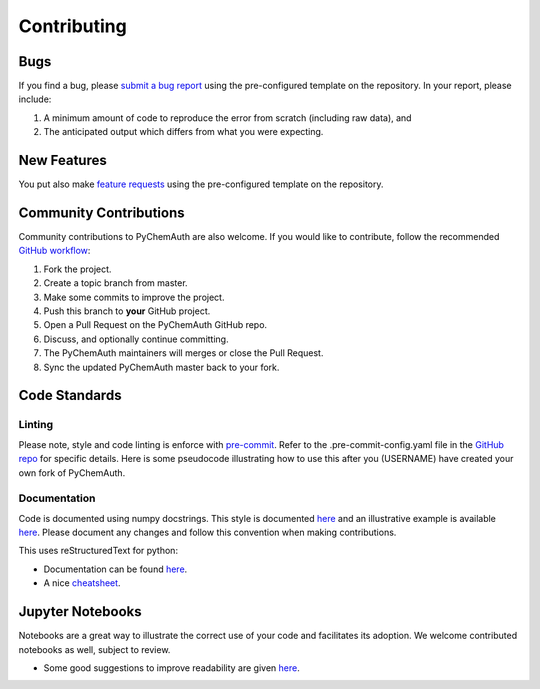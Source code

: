 Contributing
============

Bugs
####

If you find a bug, please `submit a bug report <https://github.com/mahynski/pychemauth/issues/new/choose>`_ using the pre-configured template on the repository.  In your report, please include:

1. A minimum amount of code to reproduce the error from scratch (including raw data), and
2. The anticipated output which differs from what you were expecting.

New Features
############

You put also make `feature requests <https://github.com/mahynski/pychemauth/issues/new/choose>`_ using the pre-configured template on the repository.

Community Contributions
########################

Community contributions to PyChemAuth are also welcome.  If you would like to contribute, follow the recommended `GitHub workflow <https://git-scm.com/book/en/v2/GitHub-Contributing-to-a-Project>`_:

1. Fork the project.
2. Create a topic branch from master.
3. Make some commits to improve the project.
4. Push this branch to **your** GitHub project.
5. Open a Pull Request on the PyChemAuth GitHub repo.
6. Discuss, and optionally continue committing.
7. The PyChemAuth maintainers will merges or close the Pull Request.
8. Sync the updated PyChemAuth master back to your fork.

Code Standards
##############

Linting
*******

Please note, style and code linting is enforce with `pre-commit <https://pre-commit.com/>`_.  Refer to the .pre-commit-config.yaml file in the `GitHub repo <https://github.com/mahynski/pychemauth>`_ for specific details.  
Here is some pseudocode illustrating how to use this after you (USERNAME) have created your own fork of PyChemAuth.

.. code-block:: bash
   :linenos:

   git clone https://github.com/USERNAME/forked-pychemauth.git
   cd pychemauth
   pip install pre-commit
   pre-commit install
   # Make your changes
   ...
   pre-commit run --all-files
   git commit -m "I added some new features!" .

Documentation
*************

Code is documented using numpy docstrings.  This style is documented `here <https://numpydoc.readthedocs.io/en/latest/format.html>`_ and an illustrative example is available `here <https://sphinxcontrib-napoleon.readthedocs.io/en/latest/example_numpy.html>`_.
Please document any changes and follow this convention when making contributions.

This uses reStructuredText for python:

* Documentation can be found `here <https://www.sphinx-doc.org/en/master/usage/restructuredtext/domains.html#the-python-domain>`_.
* A nice `cheatsheet <https://github.com/ralsina/rst-cheatsheet/blob/master/rst-cheatsheet.rst>`_.

Jupyter Notebooks
#################

Notebooks are a great way to illustrate the correct use of your code and facilitates its adoption.  We welcome contributed notebooks as well, subject to review. 

* Some good suggestions to improve readability are given `here <https://www.kaggle.com/code/alejopaullier/make-your-notebooks-look-better>`_.


